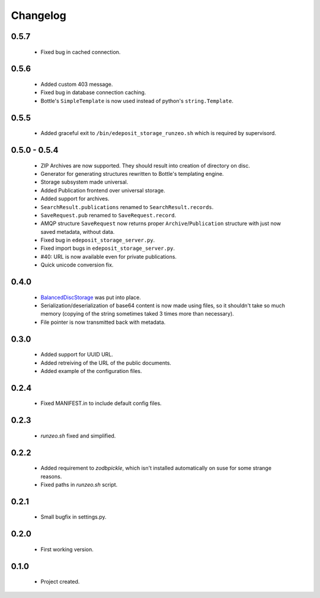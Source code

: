 Changelog
=========

0.5.7
-----
    - Fixed bug in cached connection.

0.5.6
-----
    - Added custom 403 message.
    - Fixed bug in database connection caching.
    - Bottle's ``SimpleTemplate`` is now used instead of python's ``string.Template``.

0.5.5
-----
    - Added graceful exit to ``/bin/edeposit_storage_runzeo.sh`` which is required by supervisord.

0.5.0 - 0.5.4
-------------
    - ZIP Archives are now supported. They should result into creation of directory on disc.
    - Generator for generating structures rewritten to Bottle's templating engine.
    - Storage subsystem made universal.
    - Added Publication frontend over universal storage.
    - Added support for archives.
    - ``SearchResult.publications`` renamed to ``SearchResult.records``.
    - ``SaveRequest.pub`` renamed to ``SaveRequest.record``.
    - AMQP structure ``SaveRequest`` now returns proper ``Archive``/``Publication`` structure with just now saved metadata, without data.
    - Fixed bug in ``edeposit_storage_server.py``.
    - Fixed import bugs in ``edeposit_storage_server.py``.
    - #40: URL is now available even for private publications.
    - Quick unicode conversion fix.

0.4.0
-----
    - `BalancedDiscStorage <http://github.com/Bystroushaak/BalancedDiscStorage>`_ was put into place.
    - Serialization/deserialization of base64 content is now made using files, so it shouldn't take so much memory (copying of the string sometimes taked 3 times more than necessary).
    - File pointer is now transmitted back with metadata.

0.3.0
-----
    - Added support for UUID URL.
    - Added retreiving of the URL of the public documents.
    - Added example of the configuration files.

0.2.4
-----
    - Fixed MANIFEST.in to include default config files.

0.2.3
-----
    - `runzeo.sh` fixed and simplified.

0.2.2
-----
    - Added requirement to `zodbpickle`, which isn't installed automatically on suse for some strange reasons.
    - Fixed paths in `runzeo.sh` script.

0.2.1
-----
    - Small bugfix in settings.py.

0.2.0
-----
    - First working version.

0.1.0
-----
    - Project created.
